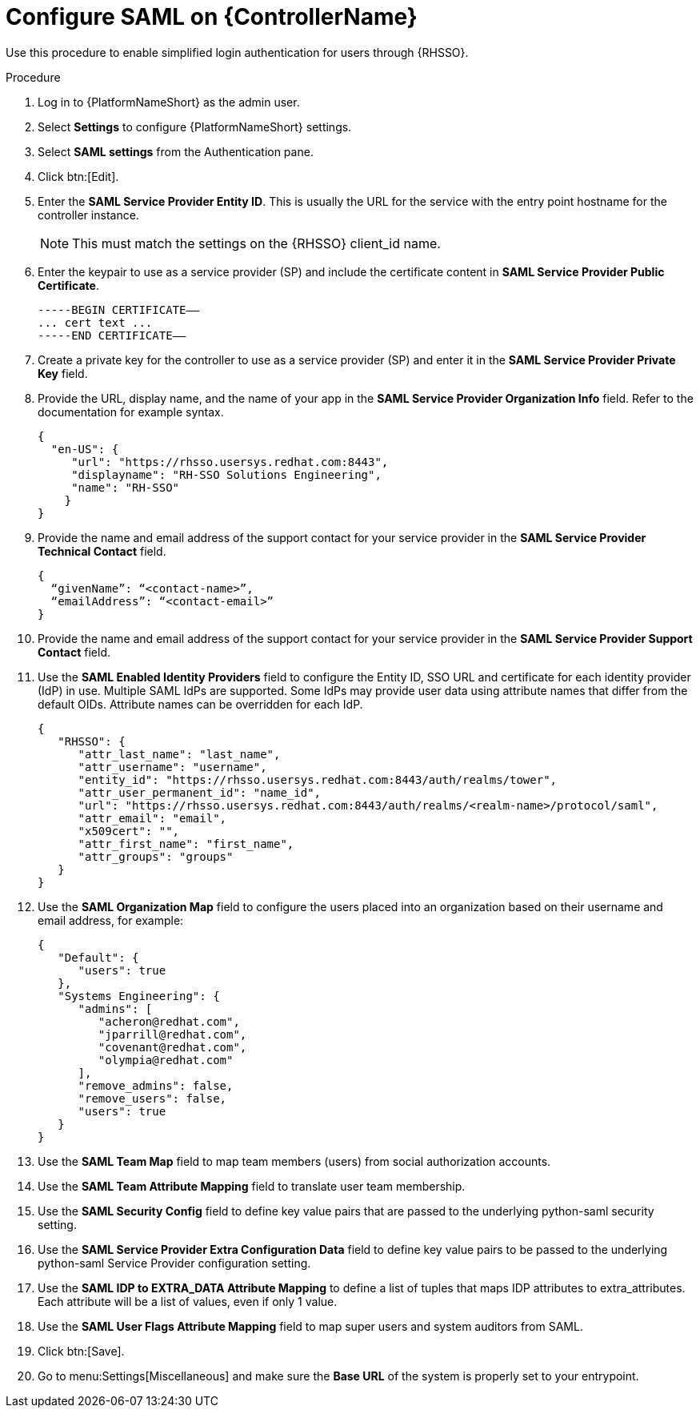 [id="configure-saml-controller"]

= Configure SAML on {ControllerName}

[role=_abstract]
Use this procedure to enable simplified login authentication for users through {RHSSO}.

.Procedure
. Log in to {PlatformNameShort} as the admin user.
. Select *Settings* to configure {PlatformNameShort} settings.
. Select *SAML settings* from the Authentication pane.
. Click btn:[Edit].
. Enter the *SAML Service Provider Entity ID*. This is usually the URL for the service with the entry point hostname for the controller instance.
+
[NOTE]
====
This must match the settings on the {RHSSO} client_id name.
====
+
. Enter the keypair to use as a service provider (SP) and include the certificate content in *SAML Service Provider Public Certificate*.
+
-----
-----BEGIN CERTIFICATE——
... cert text ...
-----END CERTIFICATE——
-----
+
. Create a private key for the controller to use as a service provider (SP) and enter it in the *SAML Service Provider Private Key* field.
. Provide the URL, display name, and the name of your app in the *SAML Service Provider Organization Info* field. Refer to the documentation for example syntax.
+
-----
{
  "en-US": {
     "url": "https://rhsso.usersys.redhat.com:8443",
     "displayname": "RH-SSO Solutions Engineering",
     "name": "RH-SSO"
    }
}
-----
+
. Provide the name and email address of the support contact for your service provider in the *SAML Service Provider Technical Contact* field.
+
-----
{
  “givenName”: “<contact-name>”,
  “emailAddress”: “<contact-email>”
}
-----
+
. Provide the name and email address of the support contact for your service provider in the *SAML Service Provider Support Contact* field.
. Use the *SAML Enabled Identity Providers* field to configure the Entity ID, SSO URL and certificate for each identity provider (IdP) in use. Multiple SAML IdPs are supported. Some IdPs may provide user data using attribute names that differ from the default OIDs. Attribute names can be overridden for each IdP.
+
-----
{
   "RHSSO": {
      "attr_last_name": "last_name",
      "attr_username": "username",
      "entity_id": "https://rhsso.usersys.redhat.com:8443/auth/realms/tower",
      "attr_user_permanent_id": "name_id",
      "url": "https://rhsso.usersys.redhat.com:8443/auth/realms/<realm-name>/protocol/saml",
      "attr_email": "email",
      "x509cert": "",
      "attr_first_name": "first_name",
      "attr_groups": "groups"
   }
}
-----
+
. Use the *SAML Organization Map* field to configure the users placed into an organization based on their username and email address, for example:
+
-----
{
   "Default": {
      "users": true
   },
   "Systems Engineering": {
      "admins": [
         "acheron@redhat.com",
         "jparrill@redhat.com",
         "covenant@redhat.com",
         "olympia@redhat.com"
      ],
      "remove_admins": false,
      "remove_users": false,
      "users": true
   }
}
-----
+
. Use the *SAML Team Map* field to map team members (users) from social authorization accounts.
. Use the *SAML Team Attribute Mapping* field to translate user team membership.
. Use the *SAML Security Config* field to define key value pairs that are passed to the underlying python-saml security setting.
. Use the *SAML Service Provider Extra Configuration Data* field to define key value pairs to be passed to the underlying python-saml Service Provider configuration setting.
. Use the *SAML IDP to EXTRA_DATA Attribute Mapping* to define a list of tuples that maps IDP attributes to extra_attributes. Each attribute will be a list of values, even if only 1 value.
. Use the *SAML User Flags Attribute Mapping* field to map super users and system auditors from SAML.
. Click btn:[Save].
. Go to menu:Settings[Miscellaneous] and make sure the *Base URL* of the system is properly set to your entrypoint.
